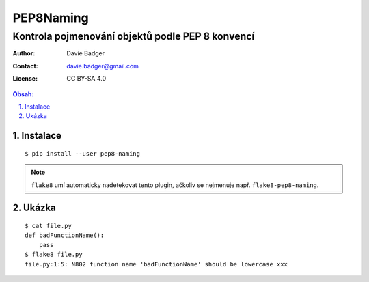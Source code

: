 ============
 PEP8Naming
============
---------------------------------------------------
 Kontrola pojmenování objektů podle PEP 8 konvencí
---------------------------------------------------

:Author: Davie Badger
:Contact: davie.badger@gmail.com
:License: CC BY-SA 4.0

.. contents:: Obsah:

.. sectnum::
   :depth: 3
   :suffix: .

Instalace
=========

::

   $ pip install --user pep8-naming

.. note::

   ``flake8`` umí automaticky nadetekovat tento plugin, ačkoliv se nejmenuje
   např. ``flake8-pep8-naming``.

Ukázka
======

::

   $ cat file.py
   def badFunctionName():
       pass
   $ flake8 file.py
   file.py:1:5: N802 function name 'badFunctionName' should be lowercase xxx

